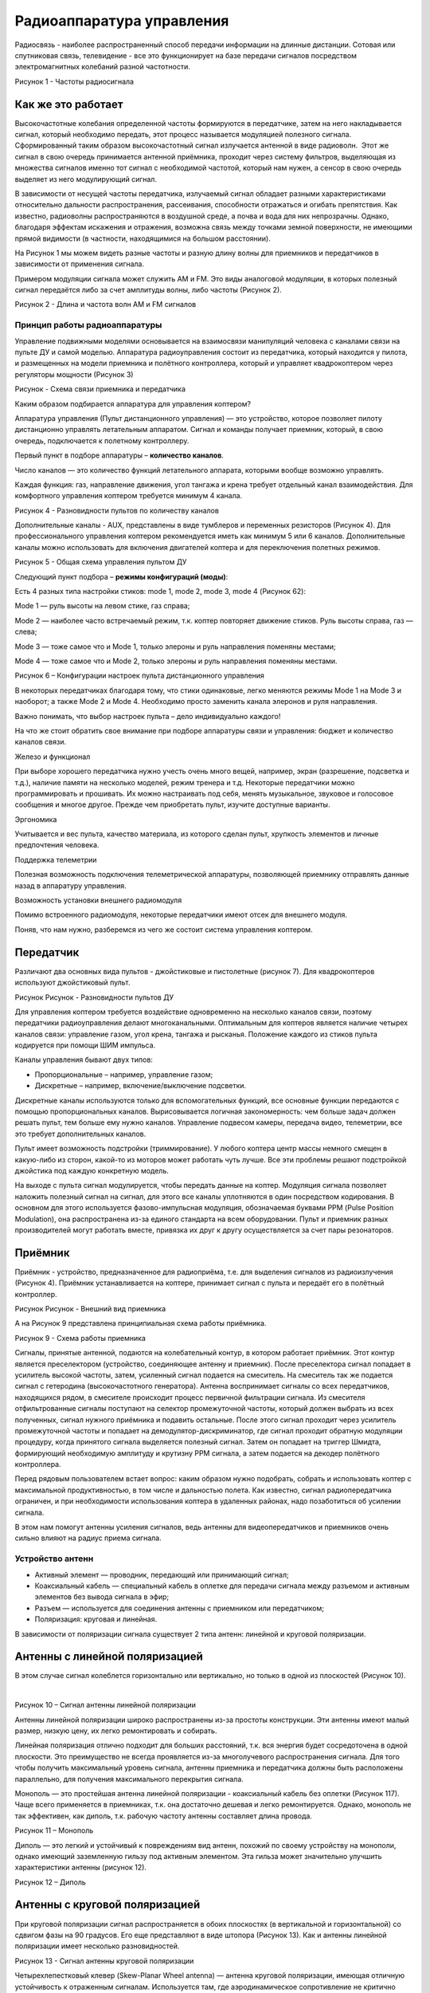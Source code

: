 Радиоаппаратура управления
==========================

Радиосвязь - наиболее распространенный способ передачи информации на
длинные дистанции. Сотовая или спутниковая связь, телевидение - все это
функционирует на базе передачи сигналов посредством электромагнитных
колебаний разной частотности. 

|image0|

Рисунок 1 - Частоты радиосигнала

Как же это работает
~~~~~~~~~~~~~~~~~~~

Высокочастотные колебания определенной частоты формируются в
передатчике, затем на него накладывается сигнал, который необходимо
передать, этот процесс называется модуляцией полезного сигнала.
Сформированный таким образом высокочастотный сигнал излучается антенной
в виде радиоволн.  Этот же сигнал в свою очередь принимается антенной
приёмника, проходит через систему фильтров, выделяющая из множества
сигналов именно тот сигнал с необходимой частотой, который нам нужен, а
сенсор в свою очередь выделяет из него модулирующий сигнал.

В зависимости от несущей частоты передатчика, излучаемый сигнал обладает
разными характеристиками относительно дальности распространения,
рассеивания, способности отражаться и огибать препятствия. Как известно,
радиоволны распространяются в воздушной среде, а почва и вода для них
непрозрачны. Однако, благодаря эффектам искажения и отражения, возможна
связь между точками земной поверхности, не имеющими прямой видимости (в
частности, находящимися на большом расстоянии).

На Рисунок 1 мы можем видеть разные частоты и разную длину волны для
приемников и передатчиков в зависимости от применения сигнала.

Примером модуляции сигнала может служить AM и FM. Это виды аналоговой
модуляции, в которых полезный сигнал передаётся либо за счет амплитуды
волны, либо частоты (Рисунок 2).

|image1|

Рисунок 2 - Длина и частота волн AM и FM сигналов

Принцип работы радиоаппаратуры
------------------------------

Управление подвижными моделями основывается на взаимосвязи манипуляций
человека с каналами связи на пульте ДУ и самой моделью. Аппаратура
радиоуправления состоит из передатчика, который находится у пилота, и
размещенных на модели приемника и полётного контроллера, который и
управляет квадрокоптером через регуляторы мощности (Рисунок 3)

|image2|

Рисунок - Схема связи приемника и передатчика

Каким образом подбирается аппаратура для управления коптером?

Аппаратура управления (Пульт дистанционного управления) — это
устройство, которое позволяет пилоту дистанционно управлять летательным
аппаратом. Сигнал и команды получает приемник, который, в свою очередь,
подключается к полетному контроллеру.

Первый пункт в подборе аппаратуры – **количество каналов**.

Число каналов — это количество функций летательного аппарата, которыми
вообще возможно управлять.

Каждая функция: газ, направление движения, угол тангажа и крена требует
отдельный канал взаимодействия. Для комфортного управления коптером
требуется минимум 4 канала.

|image3|

Рисунок 4 - Разновидности пультов по количеству каналов

Дополнительные каналы - AUX, представлены в виде тумблеров и переменных
резисторов (Рисунок 4). Для профессионального управления коптером
рекомендуется иметь как минимум 5 или 6 каналов. Дополнительные каналы
можно использовать для включения двигателей коптера и для переключения
полетных режимов.

|image4|

Рисунок 5 - Общая схема управления пультом ДУ

Следующий пункт подбора – **режимы конфигураций (моды)**:

Есть 4 разных типа настройки стиков: mode 1, mode 2, mode 3, mode 4
(Рисунок 62):

Mode 1 — руль высоты на левом стике, газ справа;

Mode 2 — наиболее часто встречаемый режим, т.к. коптер повторяет
движение стиков. Руль высоты справа, газ — слева;

Mode 3 — тоже самое что и Mode 1, только элероны и руль направления
поменяны местами;

Mode 4 — тоже самое что и Mode 2, только элероны и руль направления
поменяны местами.

|image5|

Рисунок 6 – Конфигурации настроек пульта дистанционного управления

В некоторых передатчиках благодаря тому, что стики одинаковые, легко
меняются режимы Mode 1 на Mode 3 и наоборот; а также Mode 2 и Mode 4.
Необходимо просто заменить канала элеронов и руля направления. 

Важно понимать, что выбор настроек пульта – дело индивидуально каждого!

На что же стоит обратить свое внимание при подборе аппаратуры связи и
управления: бюджет и количество каналов связи.

Железо и функционал 

При выборе хорошего передатчика нужно учесть очень много вещей,
например, экран (разрешение, подсветка и т.д.), наличие памяти на
несколько моделей, режим тренера и т.д. Некоторые передатчики можно
программировать и прошивать. Их можно настраивать под себя, менять
музыкальное, звуковое и голосовое сообщения и многое другое. Прежде чем
приобретать пульт, изучите доступные варианты.

Эргономика 

Учитывается и вес пульта, качество материала, из которого сделан пульт,
хрупкость элементов и личные предпочтения человека.

Поддержка телеметрии

Полезная возможность подключения телеметрической аппаратуры, позволяющей
приемнику отправлять данные назад в аппаратуру управления.

Возможность установки внешнего радиомодуля

Помимо встроенного радиомодуля, некоторые передатчики имеют отсек для
внешнего модуля.

Поняв, что нам нужно, разберемся из чего же состоит система управления
коптером.

Передатчик
~~~~~~~~~~

Различают два основных вида пультов - джойстиковые и пистолетные
(рисунок 7). Для квадрокоптеров используют джойстиковый пульт. 

|image6|

Рисунок Рисунок - Разновидности пультов ДУ

Для управления коптером требуется воздействие одновременно на несколько
каналов связи, поэтому передатчики радиоуправления делают
многоканальными. Оптимальным для коптеров является наличие четырех
каналов связи: управление газом, угол крена, тангажа и рысканья.
Положение каждого из стиков пульта кодируется при помощи ШИМ импульса.

Каналы управления бывают двух типов: 

-  Пропорциональные – например, управление газом;

-  Дискретные – например, включение/выключение подсветки. 

Дискретные каналы используются только для вспомогательных функций, все
основные функции передаются с помощью пропорциональных каналов.
Вырисовывается логичная закономерность: чем больше задач должен решать
пульт, тем больше ему нужно каналов. Управление подвесом камеры,
передача видео, телеметрии, все это требует дополнительных каналов.

Пульт имеет возможность подстройки (триммирование). У любого коптера
центр массы немного смещен в какую-либо из сторон, какой-то из моторов
может работать чуть лучше. Все эти проблемы решают подстройкой джойстика
под каждую конкретную модель.

На выходе с пульта сигнал модулируется, чтобы передать данные на коптер.
Модуляция сигнала позволяет наложить полезный сигнал на сигнал, для
этого все каналы уплотняются в один посредством кодирования. В основном
для этого используется фазово-импульсная модуляция, обозначаемая буквами
РРМ (Pulse Position Modulation), она распространена из-за единого
стандарта на всем оборудовании. Пульт и приемник разных производителей
могут работать вместе, привязка их друг к другу осуществляется за счет
пары резонаторов.

Приёмник
~~~~~~~~

Приёмник - устройство, предназначенное для радиоприёма, т.е. для
выделения сигналов из радиоизлучения (Рисунок 4). Приёмник
устанавливается на коптере, принимает сигнал с пульта и передаёт его в
полётный контроллер. 

|image7|

Рисунок Рисунок - Внешний вид приемника

А на Рисунок 9 представлена принципиальная схема работы приёмника.

|image8|

Рисунок 9 - Схема работы приемника

Сигналы, принятые антенной, подаются на колебательный контур, в котором
работает приёмник. Этот контур является преселектором (устройство,
соединяющее антенну и приемник). После преселектора сигнал попадает в
усилитель высокой частоты, затем, усиленный сигнал подается на
смеситель. На смеситель так же подается сигнал с гетеродина
(высокочастотного генератора). Антенна воспринимает сигналы со всех
передатчиков, находящихся рядом, в смесителе происходит процесс
первичной фильтрации сигнала. Из смесителя отфильтрованные сигналы
поступают на селектор промежуточной частоты, который должен выбрать из
всех полученных, сигнал нужного приёмника и подавить остальные. После
этого сигнал проходит через усилитель промежуточной частоты и попадает
на демодулятор-дискриминатор, где сигнал проходит обратную модуляции
процедуру, когда принятого сигнала выделяется полезный сигнал. Затем он
попадает на триггер Шмидта, формирующий необходимую амплитуду и крутизну
PPM сигнала, а затем подается на декодер полётного контроллера.

Перед рядовым пользователем встает вопрос: каким образом нужно
подобрать, собрать и использовать коптер с максимальной продуктивностью,
в том числе и дальностью полета. Как известно, сигнал радиопередатчика
ограничен, и при необходимости использования коптера в удаленных
районах, надо позаботиться об усилении сигнала. 

В этом нам помогут антенны усиления сигналов, ведь антенны для
видеопередатчиков и приемников очень сильно влияют на радиус приема
сигнала. 

Устройство антенн
-----------------

-  Активный элемент — проводник, передающий или принимающий сигнал;

-  Коаксиальный кабель — специальный кабель в оплетке для передачи
   сигнала между разъемом и активным элементов без вывода сигнала в
   эфир;

-  Разъем — используется для соединения антенны с приемником или
   передатчиком;

-  Поляризация: круговая и линейная.

В зависимости от поляризации сигнала существует 2 типа антенн: линейной
и круговой поляризации.

Антенны с линейной поляризацией 
~~~~~~~~~~~~~~~~~~~~~~~~~~~~~~~~

В этом случае сигнал колеблется горизонтально или вертикально, но только
в одной из плоскостей (Рисунок 10).

 |image9|

Рисунок 10 – Сигнал антенны линейной поляризации

Антенны линейной поляризации широко распространены из-за простоты
конструкции. Эти антенны имеют малый размер, низкую цену, их легко
ремонтировать и собирать.

Линейная поляризация отлично подходит для больших расстояний, т.к. вся
энергия будет сосредоточена в одной плоскости. Это преимущество не
всегда проявляется из-за многолучевого распространения сигнала. Для того
чтобы получить максимальный уровень сигнала, антенны приемника и
передатчика должны быть расположены параллельно, для получения
максимального перекрытия сигнала.

Монополь — это простейшая антенна линейной поляризации - коаксиальный
кабель без оплетки (Рисунок 117). Чаще всего применяется в приемниках,
т.к. она достаточно дешевая и легко ремонтируется. Однако, монополь не
так эффективен, как диполь, т.к. рабочую частоту антенны составляет
длина провода.

|image10|

Рисунок 11 – Монополь

Диполь — это легкий и устойчивый к повреждениям вид антенн, похожий по
своему устройству на монополи, однако имеющий заземленную гильзу под
активным элементом. Эта гильза может значительно улучшить характеристики
антенны (рисунок 12).

|image11|

Рисунок 12 – Диполь

Антенны с круговой поляризацией
~~~~~~~~~~~~~~~~~~~~~~~~~~~~~~~

При круговой поляризации сигнал распространяется в обоих плоскостях (в
вертикальной и горизонтальной) со сдвигом фазы на 90 градусов. Его еще
представляют в виде штопора (Рисунок 13). Как и антенны линейной
поляризации имеет несколько разновидностей.

|image12|

Рисунок 13 - Сигнал антенны круговой поляризации

Четырехлепестковый клевер (Skew-Planar Wheel antenna) — антенна круговой
поляризации, имеющая отличную устойчивость к отраженным
сигналам. Используется там, где аэродинамическое сопротивление не
критично (Рисунок 1460). Как правило клевер монтируют на приемник,
однако этот вид антенны можно поставить и на передатчик.

|image13|

Рисунок 14 - Четырехлепестковый клевер

Трехлепестковый клевер (The Cloverleaf antenna) — обычно используется на
передатчиках (Рисунок 15). Можно комбинировать с четырехлепестковым для
увеличения радиуса приема и улучшения качества сигнала.

|image14|

Рисунок 15 - Трехлепестковый клевер

Пагода — довольно новый тип антенн. Это ненаправленная антенна с
круговой поляризацией. Уникальный дизайн и используемый материал
(текстолит) делает её очень прочной (рисунок Рисунок 16).

|image15|

Рисунок 16 – Пагода

Хеликс (спиралька) — это направленная антенна с круговой поляризацией,
имеющая в своей конструкции пружинку. Спиральная антенна может иметь
очень большой коэффициент усиления, усиление зависит от числа витков.
Спиральная антенна незаменим в случае, когда необходимо многолучевое
распространение сигнала (Рисунок 17).

|image16|

Рисунок 17 – Хеликс

Патчи — это тоже направленные антенны, они бывают как с линейной, так и
с круговой поляризацией. По сравнению с хеликсом, у них более широкий
луч, но меньший размер.

|image17|

Рисунок 18 – Патч

Сигнал с круговой поляризацией всегда попадает на антенну, независимо от
угла между антенной на коптере и на приемнике. Именно поэтому антенны с
круговой поляризацией приоритетны для полетов в FPV режиме.

Главное достоинство антенн с круговой поляризацией — возможность не
принимать отраженный сигнал. Многолучевое распространение сигнала —
главная причина плохого качества видео (изменение цвета, помехи, двоение
и т.п.). Так бывает, когда сигнал отражается от объектов и приходит с
другой фазой, при этом смешиваясь с основным сигналом.

Круговая поляризация бывает, **как левой (LHCP)**, так и **правой
(RHCP)**. На передатчике и приемнике должны быть антенны с одним и тем
же направлением, в противном случае возможна сильная потеря сигнала
(Рисунок 19).

Круговая поляризация хорошо защищает от переотраженных сигналов, потому
что, когда сигнал отражается от объекта, меняется направление
поляризации. Т.е. антенна LHCP отсекает RHCP сигнал и наоборот (кросс
поляризация).

|image18|

Рисунок 19 - Антенны RHCP (right-hande circular polarized) и LHCP
(left-hande circular polarized)

Антенна с левой поляризацией не принимает сигнал с правой поляризацией и
наоборот, т.е. нет взаимного воздействия двух видеопередатчиков.

По этой же причине использование антенн с круговой поляризацией
позволяет снизить влияние переотраженных сигналов. С каждым отражением
сигнал меняет направление поляризации. Например, LHCP сигнал становится
RHCP, который в свою очередь не принимается LHCP антенной.

Частота и диапазон рабочих частот
~~~~~~~~~~~~~~~~~~~~~~~~~~~~~~~~~

Антенны настраиваются на определенную частоту, они имеют максимальный
КПД при передаче и приеме сигнала на определенной частоте. Однако,
неправильно выбранная антенна может привести к перегреву и сгоранию
передатчика т.к. выходная мощность резонирует от неподходящей антенны и
начинает вырабатываться тепло.

Чтобы выбрать наиболее подходящую частоту и канал, нужно разобраться что
такое частота, на которую настроена антенна и что такое диапазон рабочих
частот. 

Разъемы антенн
~~~~~~~~~~~~~~

У антенн обычно бывает один из двух видов разъемов: SMA или RP-SMA. Они
отличаются внешне и между собой не совместимы. 

Убедитесь, что вы используете антенну с подходящим разъемом!

SMA (RP-SMA), MMCX и U.FL — это три типа разъемов, используемых в FPV
видеопередатчиках, приемниках и антеннах. 

Чем отличаются разъемы SMA и RP-SMA?

Раньше в FPV оборудовании использовали только SMA и RP-SMA. Благодаря их
прочности и надежности они всё ещё довольно часто используются. Но их
существенные недостатки — крупный размер и большой вес.

Заметное преимущество SMA — более 500 циклов подключения/отключения, что
значительно больше, чем у MMCX и U.FL. Чаще всего применяются
разъемы SMA или RP-SMA, другие разъемы на приемниках встречаются очень
редко.

SMA Расшифровывается как Sub-Miniature Version A.  Это разъем для
коаксиального кабеля разработанный в 60х годах 20 века.

RP-SMA — это Reverse Polarity SMA. Т.е. разновидность разъемов SMA, с
измененным полом: вилка-розетка (папа <-> мама).

По качеству передачи видеосигнала между этими разъемами нет никаких
отличий. Однако право на существование имеют оба типа разъемов. Далее мы
выясним, почему же это так.

|image19|

Рисунок 20 - Сравнение разъемов SMA и RP – SMA

Разъемы UFL
~~~~~~~~~~~

Также известны как IPEX, UFL часто использовались в мелких
видеопередатчиках и антеннах для них. Благодаря малому размеру, их можно
встретить во многих приемниках управления.

|image20|

Рисунок 21 - Разъем UFL

 В этих разъемах нет резьбы, соединяются простым прижатием одного к
другому. Они значительно более хрупкие (по сравнению с SMA/RPSMA), и в
своей эксплуатационной живучести они плохо себя показывают (в среднем,
их можно подключать-разъединять не более 30 раз). 

Разъемы MMCX
~~~~~~~~~~~~

| MMCX легче и компактнее, чем SMA, но значительно прочнее U.FL. Они
  значительно более живучие и их можно использовать около 100 раз. Всё
  больше видеопередатчиков оснащаются этими разъемами, так что можно
  ожидать, что они будут очень популярны в ближайшем будущем (
| Рисунок 228). 

| |image21|
| Рисунок 22 - Разъём MMCX

Определившись с выбором гарнитуры, поняв, как они устроены и работают,
нам стоит остановиться на вопросе протоколов передачи данных, т.к. выше
мы затрагивали эту тему, необходимо подробнее ее разобрать.

Протоколы передачи данных
-------------------------

Протоколы передачи данных используются в дронах, радиоуправляемых
самолетах, коптерах и других устройствах, использующих радиосвязь. Их
можно разбить на две основные группы:

-  Протоколы, применяемые в приемниках (связь между приемником сигнала и
   полетным контроллером);

-  Протоколы в передатчиках (обмен данными между передатчиком и
   приемником).

Некоторые протоколы в приемниках очень широко распространены и
используются большинством производителей, другие протоколы являются
закрытыми и используются реже. Примерами таких протоколов связи
являются:

-  PWM (универсальный)

-  PPM (универсальный)

-  PCM (универсальный)

-  SBUS (Futaba, Frsky)

-  IBUS (Flysky)

-  XBUS (JR)

-  MSP (Multiwii)

-  SUMD (Graupner)

-  SUMH (Graupner)

Протоколы, используемые в передатчиках, часто реализованы только одним
производителем. Но некоторые производители позволяют использовать
несколько протоколов, в зависимости от имеющихся у вас приемников. Такие
как:

-  D8 (Frsky)

-  D16 (Frsky)

-  LR12 (Frsky)

-  DSM (Spektrum)

-  DSM2 (Spektrum)

-  DSMX (Spektrum)

-  Flysky

-  A-FHSS (Hitec)

-  FASST (Futaba)

-  Hi-Sky (Deviation)

О каждом виде протоколов стоит поговорить более подробно, чтобы понять,
как они устроены и чем различаются.

PWM (ШИМ) — Pulse Width Modulation

Это наиболее распространенный тип выходного сигнала у приемников. Когда
радиоуправление использовалось в самолетах, приемники нужны были для
управления сервомашинками и регуляторами хода, сигнал был только одного
вида — PWM, один канал для каждой сервомашинки (Рисунок 239). Эта же
технология широко используется и в наше время.

Как нам известно, коптерам для хорошего управления и полета нужно как
минимум 4 или 5 каналов, и именно такое же количество разъемов будет
использоваться для подключения приемника к полетному контроллеру.

|image22|

Рисунок 23 - PWM приемник

PWM (ШИМ) значит, что длина импульса определяет положение сервопривода
или уровень газа. Обычно длительность импульса колеблется между 1000мкс
и 2000мкс, где 1000 мкс — это минимум (одно крайнее положение), а 2000
мкс — максимум (другое крайнее положение).

Радиоприемник с выходами PWM — это наиболее часто используемый тип, и
как правило самый дешевый. Однако, чтобы избежать захламления корпуса
излишками проводов, пользователи предпочитают использовать PPM и SBUS
приёмники.

PPM — Pulse Position Modulation

PPM также известен как PPMSUM и CPPM. Преимущество PPM в том, что нужен
только один провод для передачи нескольких каналов, относительно
отдельных проводов для каждого канала, как в случае с PWM. Так что в
этом случае нужно подключить только 3 провода: питание, земля и сигнал
(Рисунок 24).

|image23|

Рисунок 24 - PPM приемник

PPM сигнал — это просто последовательность PWM импульсов, идущих друг за
другом по одному проводу. Т.е. PPM это аналоговый сигнал, распределенный
по времени, каналы посылаются один за другим, а не одновременно.
Следовательно, передача данных немного не точная, отсюда имеются
искажения и неточности во времени в отличие от цифрового
последовательного канала, но этот вариант широко используется и
поддерживается множеством полетных контроллеров.

Главным преимуществом использования PWM сигнала является широкая
возможность функционала, т.к. PPM не самый популярный вид сигнала (из-за
того, что многие радиостанции не поддерживают PPM сигнал). 

PCM — Pulse Code Modulation

PCM (pulse-code-modulation) - импульсно кодовая модуляция, использующая
цифровой сигнал (ноли и единицы), в то время как PPM использует
аналоговый сигнал (где учитывается длительность импульсов). 

|image24|

Рисунок 25 - PCM (pulse-code-modulation) приемник

PCM сигнал можно проверить на наличие ошибки, или использовать
программные коды для исправления ошибок. PCM более надежен и менее
подвержен межканальному перераспределению радиоволн, но при его
использовании требуется дополнительное преобразование, так что
оборудование стоит значительно дороже (Рисунок 251).

Перейдем к протоколам последовательной передачи данных.

Последовательная передача цифровых данных использует 3 провода - сигнал,
земля и питание. Этот тип передачи требует наличия последовательного
порта как на приемнике, так и на полетном контроллере. SBUS, XBUS, MSP,
IBUS, SUMD.

SBUS (S.BUS) – Frsky, Futaba

SBUS — это протокол последовательной передачи данных, используемый
Futaba и FrSky (Рисунок 26), поддерживающий передачу до 18 каналов по 1
проводу.

SBUS — это инвертированный сигнал UART (COM порт). Практически все
контроллеры могут читать UART, но не все они понимают инвертированный
сигнал, поэтому требуется добавлять специальный преобразователь сигнала.
Некоторые контроллеры, типа Pixhawks и т.д, имеют встроенный инвертор
сигнала именно для этих целей.

|image25|

Рисунок 26 - FrSky R-XSR

Какой же тип сигнала предпочтительнее в использовании современных
коптеров - SBUS или PPM в приемнике. Стоит рассмотреть этот вопрос
детально и сделать свои собственные выводы.

PPM – это старый, аналоговый сигнал. SBUS же новый, цифровой сигнал.

PPM и PWM оба имеют задержку примерно 60-80мс, SBUS – только 10-20мс.
Чтобы устранить помехи, вызванные шириной самого сигнала, в работе PPM
сигнала используется метод CleanFlight, где PPM сигнал обрабатывается,
усредняя свои разветвленные значения.

Обработка ошибок

PPM это аналоговый сигнал, у которого есть помехи и даже интерференция
(межканальное перераспределение радиоволн) с другими сигналами. Полетный
контроллер не способен самостоятельно определить была ли ошибка в
данных, потому что он получил корректные данные. Чтобы устранить это,
используется скользящее среднее по трем точкам (среднее трех
последовательных значений), что служит причиной дополнительных задержек.

Цифровой сигнал с приемника такой как SBUS имеет встроенную возможность
проверки и исправления ошибок, поэтому в усреднении по нескольким точкам
нет необходимости.

Следовательно, SBUS протокол надежнее и эффективнее в эксплуатации,
однако не каждый приемник может использовать данный тип протокола, что
ставит под сомнение использование SBUS протокола в данных условиях и
обстоятельствах.

IBUS — Flysky

IBUS — это новый протокол, используемый FlySky. Передача данных
двунаправленная, т.е. можно как принимать, так и передавать данные —
передавать и получать данные с датчиков.

XBUS – JR

XBUS используется компанией JR, поддерживает до 14 каналов по 1 проводу.
Главное преимущество - очень маленькая задержка сигнала между каналами.

MSP (multiwii serial protocol)

Протокол, созданный как часть программного обеспечения multiwii.
Позволяет передавать до 8 каналов по одному проводу.

Graupner Hott SUMD

Graupner SUMD — это протокол типа SBUS. Каналы кодируются в один
цифровой сигнал, и не имеет заметной задержки при передаче. Преимущества
SUMD:

-  по сравнению с SBUS — не требуется инвертирование сигнала;

-  по сравнению с PPM — выше разрешение сигнала.

Вопросы для самопроверки
------------------------

1. Что такое радиосвязь?

2. Зачем на пульте расположено несколько каналов управления?

3. Какие виды передатчиков бывают?

4. Что такое приемник?

5. Перечислите основные виды антенн.

6. Перечислите названия протоколов передачи данных.

Материалы для самостоятельного изучения
---------------------------------------

Пример настройки пульта дистанционного управления
~~~~~~~~~~~~~~~~~~~~~~~~~~~~~~~~~~~~~~~~~~~~~~~~~

|image26| |image27|

Ссылка:
`*https://youtu.be/HlhcsY5sg3w* <https://youtu.be/HlhcsY5sg3w>`__

Вводный экспресс-курс в теорию антенн и радиосвязь
~~~~~~~~~~~~~~~~~~~~~~~~~~~~~~~~~~~~~~~~~~~~~~~~~~

|image28| |image29|

Ссылка:
`*https://youtu.be/hJVvOIYWUKM* <https://youtu.be/hJVvOIYWUKM>`__

Список использованных источников
--------------------------------

1. Передача радиосигнала.

1.  `*https://revolution.allbest.ru/physics/00342958\_0.html* <https://revolution.allbest.ru/physics/00342958_0.html>`__

2.  *Как выбрать аппаратуру управления квадрокоптером.*

3.  `*https://blog.rcdetails.info/kak-vybrat-apparaturu-upravleniya-kvadrokopterom/* <https://blog.rcdetails.info/kak-vybrat-apparaturu-upravleniya-kvadrokopterom/>`__

4.  *Выбираем антенну для FPV коптеров.*

5.  `*https://blog.rcdetails.info/vybiraem-antennu-dlya-fpv-kopterov/* <https://blog.rcdetails.info/vybiraem-antennu-dlya-fpv-kopterov/>`__

6.  *Антенна с круговой или линейной поляризацией. Что лучше для FPV?*

7.  `*https://blog.rcdetails.info/antenna-s-krugovoj-ili-s-linejnoj-polyarizatsiej-chto-luchshe-dlya-fpv/* <https://blog.rcdetails.info/antenna-s-krugovoj-ili-s-linejnoj-polyarizatsiej-chto-luchshe-dlya-fpv/>`__

8.  `*https://studopedia.info/3-76826.html* <https://studopedia.info/3-76826.html>`__

9.  `*https://www.wekom.ru/kak-rabotaet-am-fm-radio/* <https://www.wekom.ru/kak-rabotaet-am-fm-radio/>`__

10. `*http://olymp.as-club.ru/publ/arkhiv\_rabot/chetyrnadcataja\_olimpiada\_2016\_17\_uch\_god/multirotornye\_sistemy\_kakova\_istorija\_i\_est\_li\_perspektivy\_razvitija\_v\_budushhem/37-1-0-1969* <http://olymp.as-club.ru/publ/arkhiv_rabot/chetyrnadcataja_olimpiada_2016_17_uch_god/multirotornye_sistemy_kakova_istorija_i_est_li_perspektivy_razvitija_v_budushhem/37-1-0-1969>`__

11. `*https://blog.rcdetails.info/kak-vybrat-apparaturu-upravleniya-kvadrokopterom/* <https://blog.rcdetails.info/kak-vybrat-apparaturu-upravleniya-kvadrokopterom/>`__

12. `*https://model-ka.ru/6ch-heli* <https://model-ka.ru/6ch-heli>`__

13. `*https://www.alibaba.com/product-detail/MJX-B2W-Bugs-2-GPS-Brushless\_60722756007.html* <https://www.alibaba.com/product-detail/MJX-B2W-Bugs-2-GPS-Brushless_60722756007.html>`__

14. `*https://www.rc-hobby.com.ua/infocenter/obzory-i-stati/kakoy-vybrat-pult-distantsionnogo-upravleniya-dlya-avtomodeli/* <https://www.rc-hobby.com.ua/infocenter/obzory-i-stati/kakoy-vybrat-pult-distantsionnogo-upravleniya-dlya-avtomodeli/>`__

15. `*https://blog.rcdetails.info/obzor-priemnik-frsky-r-xsr-novyj-samyj-luchshij-priemnik-dlya-mini-kopterov/* <https://blog.rcdetails.info/obzor-priemnik-frsky-r-xsr-novyj-samyj-luchshij-priemnik-dlya-mini-kopterov/>`__

16. `*https://digteh.ru/WLL/PrmPrjamPreobr.php* <https://digteh.ru/WLL/PrmPrjamPreobr.php>`__

17. `*https://blog.rcdetails.info/antenna-s-krugovoj-ili-s-linejnoj-polyarizatsiej-chto-luchshe-dlya-fpv/* <https://blog.rcdetails.info/antenna-s-krugovoj-ili-s-linejnoj-polyarizatsiej-chto-luchshe-dlya-fpv/>`__

18. `*https://ru.mouser.com/new/linx/linx-wrt-mon-antennas/* <https://ru.mouser.com/new/linx/linx-wrt-mon-antennas/>`__

19. `*https://blog.rcdetails.info/vybiraem-antennu-dlya-fpv-kopterov/* <https://blog.rcdetails.info/vybiraem-antennu-dlya-fpv-kopterov/>`__

20. `*https://blog.rcdetails.info/antenna-s-krugovoj-ili-s-linejnoj-polyarizatsiej-chto-luchshe-dlya-fpv/* <https://blog.rcdetails.info/antenna-s-krugovoj-ili-s-linejnoj-polyarizatsiej-chto-luchshe-dlya-fpv/>`__

21. `*https://blog.rcdetails.info/antenna-s-krugovoj-ili-s-linejnoj-polyarizatsiej-chto-luchshe-dlya-fpv/* <https://blog.rcdetails.info/antenna-s-krugovoj-ili-s-linejnoj-polyarizatsiej-chto-luchshe-dlya-fpv/>`__

22. `*https://blog.rcdetails.info/antenna-s-krugovoj-ili-s-linejnoj-polyarizatsiej-chto-luchshe-dlya-fpv/* <https://blog.rcdetails.info/antenna-s-krugovoj-ili-s-linejnoj-polyarizatsiej-chto-luchshe-dlya-fpv/>`__

23. `*https://hobbymania.com.ua/ru/tovar.php?id\_tovar=4995* <https://hobbymania.com.ua/ru/tovar.php?id_tovar=4995>`__

24. `*http://www.mavbot.com/2013/09/longer-range-fpv-for-cheap.html* <http://www.mavbot.com/2013/09/longer-range-fpv-for-cheap.html>`__

25. `*http://www.parkflyer.ru/ru/blogs/view\_entry/4419/* <http://www.parkflyer.ru/ru/blogs/view_entry/4419/>`__

26. `*https://rcsearch.ru/wiki/Клевер* <https://rcsearch.ru/wiki/%D0%9A%D0%BB%D0%B5%D0%B2%D0%B5%D1%80>`__

27. `*https://blog.rcdetails.info/razlichiya-mezhdu-antennymi-razemami-sma-i-rp-sma/* <https://blog.rcdetails.info/razlichiya-mezhdu-antennymi-razemami-sma-i-rp-sma/>`__

28. `*https://fastbox.su/konektor-ipx-ufl-gniazdo-sma-15cm-item-i7232767403.html* <https://fastbox.su/konektor-ipx-ufl-gniazdo-sma-15cm-item-i7232767403.html>`__

29. `*http://ruconnectors.ru/connectors-mmcx-budget/* <http://ruconnectors.ru/connectors-mmcx-budget/>`__

30. `*http://drone-irk.ru/?p=2851* <http://drone-irk.ru/?p=2851>`__

31. `*http://drone-irk.ru/?p=2282* <http://drone-irk.ru/?p=2282>`__

32. `*https://ru.banggood.com/2\_4G-8CH-Receiver-PPM-SBUS-Output-for-Frsky-X9DPLUS-XJT-DJT-DFT-DHT-p-1271793.html?cur\_warehouse=CN* <https://ru.banggood.com/2_4G-8CH-Receiver-PPM-SBUS-Output-for-Frsky-X9DPLUS-XJT-DJT-DFT-DHT-p-1271793.html?cur_warehouse=CN>`__

33. `*http://drone-irk.ru/?p=2282* <http://drone-irk.ru/?p=2282>`__

34. `*https://vam-na-dom.shop/p408298799-cjmcu-20948-pcm1802.html* <https://vam-na-dom.shop/p408298799-cjmcu-20948-pcm1802.html>`__

35. `*https://ru.banggood.com/FrSky-R-XSR-Ultra-SBUSCPPM-D16-16CH-Mini-Redundancy-Receiver-1\_5g-for-RC-Multirotor-FPV-Racing-Drone-p-1186057.html?gmcCountry=RU&currency=RUB&createTmp=1&utm\_source=googleshopping&utm\_medium=cpc\_bgcs&utm\_content=haosen&utm\_campaign=haosen-ssc-rug-toys-0317&ad\_id=426090240449&cur\_warehouse=CN* <https://ru.banggood.com/FrSky-R-XSR-Ultra-SBUSCPPM-D16-16CH-Mini-Redundancy-Receiver-1_5g-for-RC-Multirotor-FPV-Racing-Drone-p-1186057.html?gmcCountry=RU&currency=RUB&createTmp=1&utm_source=googleshopping&utm_medium=cpc_bgcs&utm_content=haosen&utm_campaign=haosen-ssc-rug-toys-0317&ad_id=426090240449&cur_warehouse=CN>`__

.. |image0| image:: media/image1.png
.. |image1| image:: media/image2.jpeg
.. |image2| image:: media/image3.jpeg
.. |image3| image:: media/image4.jpeg
.. |image4| image:: media/image5.jpeg
.. |image5| image:: media/image6.png
.. |image6| image:: media/image7.jpeg
.. |image7| image:: media/image8.png
.. |image8| image:: media/image9.png
.. |image9| image:: media/image10.gif
.. |image10| image:: media/image11.png
.. |image11| image:: media/image12.jpeg
.. |image12| image:: media/image13.gif
.. |image13| image:: media/image14.jpeg
.. |image14| image:: media/image15.jpeg
.. |image15| image:: media/image16.jpeg
.. |image16| image:: media/image17.jpeg
.. |image17| image:: media/image18.jpeg
.. |image18| image:: media/image19.jpeg
.. |image19| image:: media/image20.png
.. |image20| image:: media/image21.jpeg
.. |image21| image:: media/image22.png
.. |image22| image:: media/image23.jpeg
.. |image23| image:: media/image24.jpeg
.. |image24| image:: media/image25.jpeg
.. |image25| image:: media/image26.jpeg
   :width: 3.47917in
   :height: 8.08333in
.. |image26| image:: media/image27.png
.. |image27| image:: media/image28.gif
.. |image28| image:: media/image29.png
.. |image29| image:: media/image30.gif

